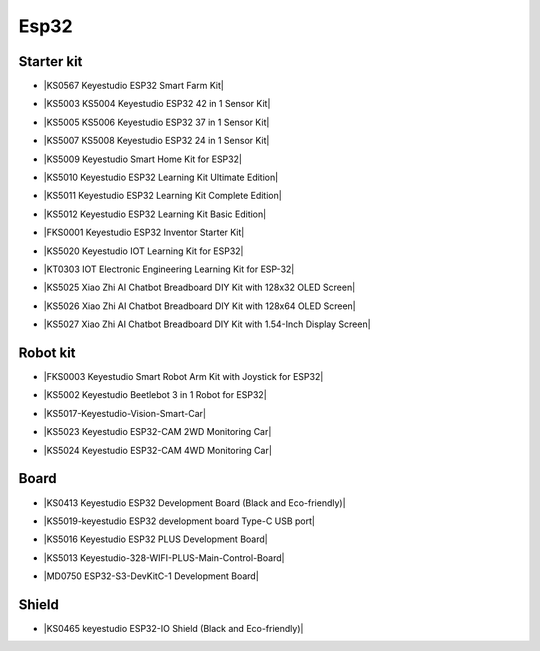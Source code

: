 =====
Esp32
=====


Starter kit
============

* |KS0567 Keyestudio ESP32 Smart Farm Kit|

.. |KS0567 Keyestudio ESP32 Smart Farm Kit| raw:: html

  <a href="https://docs.keyestudio.com/projects/KS0567/en/latest/" target="_blank">KS0567 Keyestudio ESP32 Smart Farm Kit</a>


* |KS5003 KS5004 Keyestudio ESP32 42 in 1 Sensor Kit|

.. |KS5003 KS5004 Keyestudio ESP32 42 in 1 Sensor Kit| raw:: html

  <a href="https://docs.keyestudio.com/projects/KS5003-KS5004/en/latest/" target="_blank">KS5003 KS5004 Keyestudio ESP32 42 in 1 Sensor Kit</a>


* |KS5005 KS5006 Keyestudio ESP32 37 in 1 Sensor Kit|

.. |KS5005 KS5006 Keyestudio ESP32 37 in 1 Sensor Kit| raw:: html

  <a href="https://docs.keyestudio.com/projects/KS5005/en/latest/" target="_blank">KS5005 KS5006 Keyestudio ESP32 37 in 1 Sensor Kit</a>


* |KS5007 KS5008 Keyestudio ESP32 24 in 1 Sensor Kit|

.. |KS5007 KS5008 Keyestudio ESP32 24 in 1 Sensor Kit| raw:: html

  <a href="https://docs.keyestudio.com/projects/KS5007/en/latest/" target="_blank">KS5007 KS5008 Keyestudio ESP32 24 in 1 Sensor Kit</a>


* |KS5009 Keyestudio Smart Home Kit for ESP32|

.. |KS5009 Keyestudio Smart Home Kit for ESP32| raw:: html

  <a href="https://docs.keyestudio.com/projects/KS5009/en/latest/" target="_blank">KS5009 Keyestudio Smart Home Kit for ESP32</a>


* |KS5010 Keyestudio ESP32 Learning Kit Ultimate Edition|

.. |KS5010 Keyestudio ESP32 Learning Kit Ultimate Edition| raw:: html

  <a href="https://docs.keyestudio.com/projects/KS5010/en/latest/" target="_blank">KS5010 Keyestudio ESP32 Learning Kit Ultimate Edition</a>


* |KS5011 Keyestudio ESP32 Learning Kit Complete Edition|

.. |KS5011 Keyestudio ESP32 Learning Kit Complete Edition| raw:: html

  <a href="https://docs.keyestudio.com/projects/KS5011/en/latest/" target="_blank">KS5011 Keyestudio ESP32 Learning Kit Complete Edition</a>


* |KS5012 Keyestudio ESP32 Learning Kit Basic Edition|

.. |KS5012 Keyestudio ESP32 Learning Kit Basic Edition| raw:: html

  <a href="https://docs.keyestudio.com/projects/KS5012/en/latest/" target="_blank">KS5012 Keyestudio ESP32 Learning Kit Basic Edition</a>


* |FKS0001 Keyestudio ESP32 Inventor Starter Kit|

.. |FKS0001 Keyestudio ESP32 Inventor Starter Kit| raw:: html

  <a href="https://docs.keyestudio.com/projects/FKS0001/en/latest/" target="_blank">FKS0001 Keyestudio ESP32 Inventor Starter Kit</a>


* |KS5020 Keyestudio IOT Learning Kit for ESP32|

.. |KS5020 Keyestudio IOT Learning Kit for ESP32| raw:: html

  <a href="https://docs.keyestudio.com/projects/KS5020/en/latest/" target="_blank">KS5020 Keyestudio IOT Learning Kit for ESP32</a>


* |KT0303 IOT Electronic Engineering Learning Kit for ESP-32|

.. |KT0303 IOT Electronic Engineering Learning Kit for ESP-32| raw:: html

  <a href="https://docs.keyestudio.com/projects/KT0303/en/latest/" target="_blank">KT0303 IOT Electronic Engineering Learning Kit for ESP-32</a>

* |KS5025 Xiao Zhi AI Chatbot Breadboard DIY Kit with 128x32 OLED Screen|

.. |KS5025 Xiao Zhi AI Chatbot Breadboard DIY Kit with 128x32 OLED Screen| raw:: html

  <a href="https://docs.keyestudio.com/projects/ESP32S3_128X32/en/latest/" target="_blank">KS5025 Xiao Zhi AI Chatbot Breadboard DIY Kit with 128x32 OLED Screen</a>

* |KS5026 Xiao Zhi AI Chatbot Breadboard DIY Kit with 128x64 OLED Screen|

.. |KS5026 Xiao Zhi AI Chatbot Breadboard DIY Kit with 128x64 OLED Screen| raw:: html

  <a href="https://docs.keyestudio.com/projects/ESP32S3_128X64/en/latest/" target="_blank">KS5026 Xiao Zhi AI Chatbot Breadboard DIY Kit with 128x64 OLED Screen</a>

* |KS5027 Xiao Zhi AI Chatbot Breadboard DIY Kit with 1.54-Inch Display Screen|

.. |KS5027 Xiao Zhi AI Chatbot Breadboard DIY Kit with 1.54-Inch Display Screen| raw:: html

  <a href="https://docs.keyestudio.com/projects/ESP32S3_LCD154/en/latest/" target="_blank">KS5027 Xiao Zhi AI Chatbot Breadboard DIY Kit with 1.54-Inch Display Screen</a>



Robot kit
==========

* |FKS0003 Keyestudio Smart Robot Arm Kit with Joystick for ESP32|

.. |FKS0003 Keyestudio Smart Robot Arm Kit with Joystick for ESP32| raw:: html

  <a href="https://docs.keyestudio.com/projects/FKS0003/en/latest/" target="_blank">FKS0003 Keyestudio Smart Robot Arm Kit with Joystick for ESP32</a>


* |KS5002 Keyestudio Beetlebot 3 in 1 Robot for ESP32|

.. |KS5002 Keyestudio Beetlebot 3 in 1 Robot for ESP32| raw:: html

  <a href="https://docs.keyestudio.com/projects/KS5002/en/latest/" target="_blank">KS5002 Keyestudio Beetlebot 3 in 1 Robot for ESP32</a>


* |KS5017-Keyestudio-Vision-Smart-Car|

.. |KS5017-Keyestudio-Vision-Smart-Car| raw:: html

  <a href="https://docs.keyestudio.com/projects/KS5017/en/latest/" target="_blank">KS5017-Keyestudio-Vision-Smart-Car</a>

* |KS5023 Keyestudio ESP32-CAM 2WD Monitoring Car|

.. |KS5023 Keyestudio ESP32-CAM 2WD Monitoring Car| raw:: html

  <a href="https://docs.keyestudio.com/projects/KS5023/en/latest/" target="_blank">KS5023 Keyestudio ESP32-CAM 2WD Monitoring Car</a>


* |KS5024 Keyestudio ESP32-CAM 4WD Monitoring Car|

.. |KS5024 Keyestudio ESP32-CAM 4WD Monitoring Car| raw:: html

  <a href="https://docs.keyestudio.com/projects/KS5024/en/latest/" target="_blank">KS5024 Keyestudio ESP32-CAM 4WD Monitoring Car</a>


Board
======

* |KS0413 Keyestudio ESP32 Development Board (Black and Eco-friendly)|

.. |KS0413 Keyestudio ESP32 Development Board (Black and Eco-friendly)| raw:: html

  <a href="https://docs.keyestudio.com/projects/KS0413/en/latest/" target="_blank">KS0413 Keyestudio ESP32 Development Board (Black and Eco-friendly)</a>


* |KS5019-keyestudio ESP32 development board Type-C USB port|

.. |KS5019-keyestudio ESP32 development board Type-C USB port| raw:: html

  <a href="https://docs.keyestudio.com/projects/KS5019/en/latest/" target="_blank">KS5019-keyestudio ESP32 development board Type-C USB port</a>


* |KS5016 Keyestudio ESP32 PLUS Development Board|

.. |KS5016 Keyestudio ESP32 PLUS Development Board| raw:: html

  <a href="https://docs.keyestudio.com/projects/KS5016/en/latest/" target="_blank">KS5016 Keyestudio ESP32 PLUS Development Board</a>

* |KS5013 Keyestudio-328-WIFI-PLUS-Main-Control-Board|

.. |KS5013 Keyestudio-328-WIFI-PLUS-Main-Control-Board| raw:: html

  <a href="https://docs.keyestudio.com/projects/KS5013/en/latest/" target="_blank">KS5013 Keyestudio-328-WIFI-PLUS-Main-Control-Board</a>


* |MD0750 ESP32-S3-DevKitC-1 Development Board|

.. |MD0750 ESP32-S3-DevKitC-1 Development Board| raw:: html

  <a href="https://docs.keyestudio.com/projects/ESP32-S3/en/latest/" target="_blank">MD0750 ESP32-S3-DevKitC-1 Development Board</a>



Shield
=======


* |KS0465 keyestudio ESP32-IO Shield (Black and Eco-friendly)|

.. |KS0465 keyestudio ESP32-IO Shield (Black and Eco-friendly)| raw:: html

  <a href="https://docs.keyestudio.com/projects/KS0465/en/latest/" target="_blank">KS0465 keyestudio ESP32-IO Shield (Black and Eco-friendly)</a>































